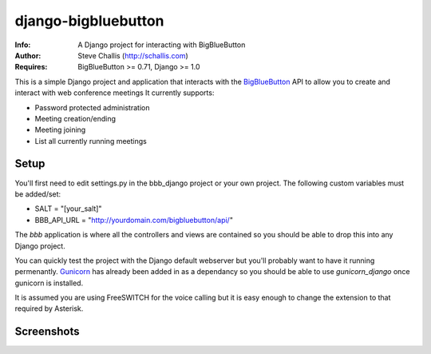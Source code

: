 ====================
django-bigbluebutton
====================
:Info: A Django project for interacting with BigBlueButton
:Author: Steve Challis (http://schallis.com)
:Requires: BigBlueButton >= 0.71, Django >= 1.0

This is a simple Django project and application that interacts with the
`BigBlueButton <http://bigbluebutton.org>`_ API to allow you to create and
interact with web conference meetings  It currently supports:

* Password protected administration
* Meeting creation/ending
* Meeting joining
* List all currently running meetings


Setup
=====
You'll first need to edit settings.py in the bbb_django project or your own
project. The following custom variables must be added/set:

* SALT = "[your_salt]"
* BBB_API_URL = "http://yourdomain.com/bigbluebutton/api/"

The `bbb` application is where all the controllers and views are contained so
you should be able to drop this into any Django project.

You can quickly test the project with the Django default webserver but you'll
probably want to have it running permenantly. `Gunicorn
<http://http://gunicorn.org/>`_ has already been added in as a dependancy so
you should be able to use `gunicorn_django` once gunicorn is installed.

It is assumed you are using FreeSWITCH for the voice calling but it is easy
enough to change the extension to that required by Asterisk.

Screenshots
===========
.. image:: https://github.com/schallis/django-bigbluebutton/raw/master/screenshots/screenshot-create.png

.. image:: https://github.com/schallis/django-bigbluebutton/raw/master/screenshots/screenshot-meetings.png

